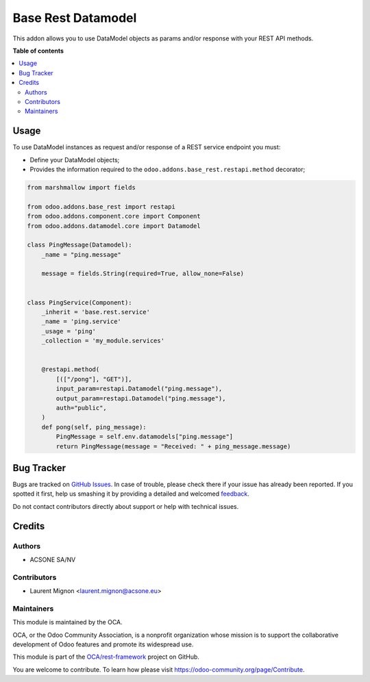 ===================
Base Rest Datamodel
===================

.. !!!!!!!!!!!!!!!!!!!!!!!!!!!!!!!!!!!!!!!!!!!!!!!!!!!!
   !! This file is generated by oca-gen-addon-readme !!
   !! changes will be overwritten.                   !!
   !!!!!!!!!!!!!!!!!!!!!!!!!!!!!!!!!!!!!!!!!!!!!!!!!!!!

.. |badge1| image:: https://img.shields.io/badge/maturity-Beta-yellow.png
    :target: https://odoo-community.org/page/development-status
    :alt: Beta
.. |badge2| image:: https://img.shields.io/badge/licence-LGPL--3-blue.png
    :target: http://www.gnu.org/licenses/lgpl-3.0-standalone.html
    :alt: License: LGPL-3
.. |badge3| image:: https://img.shields.io/badge/github-OCA%2Frest--framework-lightgray.png?logo=github
    :target: https://github.com/OCA/rest-framework/tree/14.0/base_rest_datamodel
    :alt: OCA/rest-framework
.. |badge4| image:: https://img.shields.io/badge/weblate-Translate%20me-F47D42.png
    :target: https://translation.odoo-community.org/projects/rest-framework-14-0/rest-framework-14-0-base_rest_datamodel
    :alt: Translate me on Weblate
.. |badge5| image:: https://img.shields.io/badge/runbot-Try%20me-875A7B.png
    :target: https://runbot.odoo-community.org/runbot/271/14.0
    :alt: Try me on Runbot

|badge1| |badge2| |badge3| |badge4| |badge5| 

This addon allows you to use DataModel objects as params and/or response with your
REST API methods.

**Table of contents**

.. contents::
   :local:

Usage
=====

To use DataModel instances as request and/or response of a REST service endpoint
you must:

* Define your DataModel objects;
* Provides the information required to the ``odoo.addons.base_rest.restapi.method`` decorator;


.. code-block:: python

    from marshmallow import fields

    from odoo.addons.base_rest import restapi
    from odoo.addons.component.core import Component
    from odoo.addons.datamodel.core import Datamodel

    class PingMessage(Datamodel):
        _name = "ping.message"

        message = fields.String(required=True, allow_none=False)


    class PingService(Component):
        _inherit = 'base.rest.service'
        _name = 'ping.service'
        _usage = 'ping'
        _collection = 'my_module.services'


        @restapi.method(
            [(["/pong"], "GET")],
            input_param=restapi.Datamodel("ping.message"),
            output_param=restapi.Datamodel("ping.message"),
            auth="public",
        )
        def pong(self, ping_message):
            PingMessage = self.env.datamodels["ping.message"]
            return PingMessage(message = "Received: " + ping_message.message)

Bug Tracker
===========

Bugs are tracked on `GitHub Issues <https://github.com/OCA/rest-framework/issues>`_.
In case of trouble, please check there if your issue has already been reported.
If you spotted it first, help us smashing it by providing a detailed and welcomed
`feedback <https://github.com/OCA/rest-framework/issues/new?body=module:%20base_rest_datamodel%0Aversion:%2014.0%0A%0A**Steps%20to%20reproduce**%0A-%20...%0A%0A**Current%20behavior**%0A%0A**Expected%20behavior**>`_.

Do not contact contributors directly about support or help with technical issues.

Credits
=======

Authors
~~~~~~~

* ACSONE SA/NV

Contributors
~~~~~~~~~~~~

* Laurent Mignon <laurent.mignon@acsone.eu>

Maintainers
~~~~~~~~~~~

This module is maintained by the OCA.

.. image:: https://odoo-community.org/logo.png
   :alt: Odoo Community Association
   :target: https://odoo-community.org

OCA, or the Odoo Community Association, is a nonprofit organization whose
mission is to support the collaborative development of Odoo features and
promote its widespread use.

This module is part of the `OCA/rest-framework <https://github.com/OCA/rest-framework/tree/14.0/base_rest_datamodel>`_ project on GitHub.

You are welcome to contribute. To learn how please visit https://odoo-community.org/page/Contribute.
